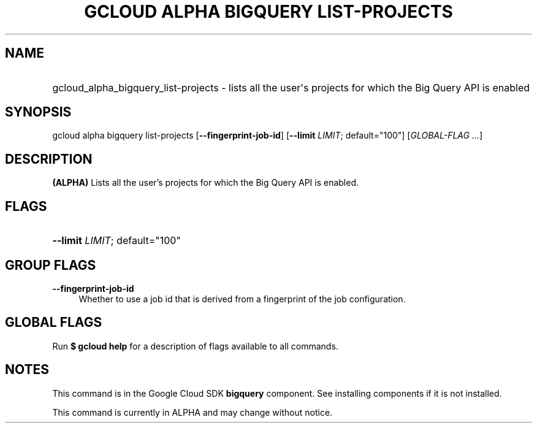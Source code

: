 .TH "GCLOUD ALPHA BIGQUERY LIST-PROJECTS" "1" "" "" ""
.ie \n(.g .ds Aq \(aq
.el       .ds Aq '
.nh
.ad l
.SH "NAME"
.HP
gcloud_alpha_bigquery_list-projects \- lists all the user\*(Aqs projects for which the Big Query API is enabled
.SH "SYNOPSIS"
.sp
gcloud alpha bigquery list\-projects [\fB\-\-fingerprint\-job\-id\fR] [\fB\-\-limit\fR \fILIMIT\fR; default="100"] [\fIGLOBAL\-FLAG \&...\fR]
.SH "DESCRIPTION"
.sp
\fB(ALPHA)\fR Lists all the user\(cqs projects for which the Big Query API is enabled\&.
.SH "FLAGS"
.HP
\fB\-\-limit\fR \fILIMIT\fR; default="100"
.RE
.SH "GROUP FLAGS"
.PP
\fB\-\-fingerprint\-job\-id\fR
.RS 4
Whether to use a job id that is derived from a fingerprint of the job configuration\&.
.RE
.SH "GLOBAL FLAGS"
.sp
Run \fB$ \fR\fBgcloud\fR\fB help\fR for a description of flags available to all commands\&.
.SH "NOTES"
.sp
This command is in the Google Cloud SDK \fBbigquery\fR component\&. See installing components if it is not installed\&.
.sp
This command is currently in ALPHA and may change without notice\&.

